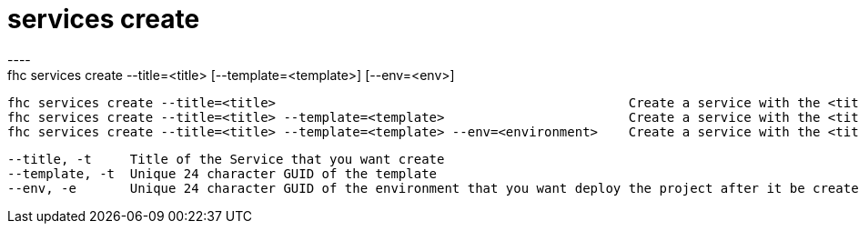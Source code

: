 [[services-create]]
= services create
----
fhc services create --title=<title> [--template=<template>] [--env=<env>]

  fhc services create --title=<title>                                              Create a service with the <title>
  fhc services create --title=<title> --template=<template>                        Create a service with the <title> and <template>
  fhc services create --title=<title> --template=<template> --env=<environment>    Create a service with the <title> and <template>, after deploy it on <environment>


  --title, -t     Title of the Service that you want create                                                         [required]
  --template, -t  Unique 24 character GUID of the template                                                        
  --env, -e       Unique 24 character GUID of the environment that you want deploy the project after it be created

----
